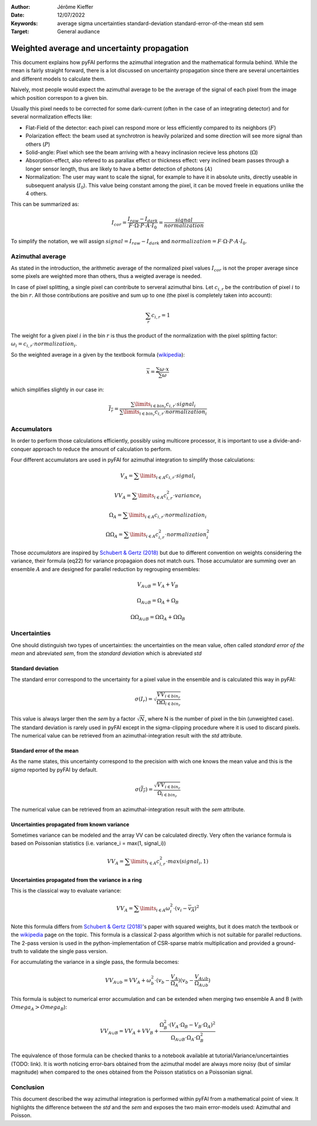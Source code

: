 :Author: Jérôme Kieffer
:Date: 12/07/2022
:Keywords: average sigma uncertainties standard-deviation standard-error-of-the-mean std sem
:Target: General audiance

Weighted average and uncertainty propagation 
============================================

This document explains how pyFAI performs the azimuthal integration and the mathematical formula behind.
While the mean is fairly straight forward, there is a lot discussed on uncertainty propagation since 
there are several uncertainties and different models to calculate them.

Naively, most people would expect the azimuthal average to be the average of the signal of each pixel from
the image which position correspon to a given bin.

Usually this pixel needs to be corrected for some dark-current (often in the case of an integrating detector) and for several normalization effects like:

* Flat-Field of the detector: each pixel can respond more or less efficiently compared to its neighbors (:math:`F`)
* Polarization effect: the beam used at synchrotron is heavily polarized and some direction will see more signal than others (:math:`P`)
* Solid-angle: Pixel which see the beam arriving with a heavy inclinasion recieve less photons (:math:`\Omega`)
* Absorption-effect, also refered to as parallax effect or thickness effect: very inclined beam passes through a longer sensor length, thus are likely to have a better detection of photons (:math:`A`)
* Normalization: The user may want to scale the signal, for example to have it in absolute units, directly useable in subsequent analysis (:math:`I_0`). This value being constant among the pixel, it can be moved freele in equations unlike the 4 others.   

This can be summarized as:

.. math::   
    
      I_{cor} = \frac{I_{raw} - I_{dark}}{F \cdot \Omega \cdot P \cdot A \cdot I_0} = \frac{signal}{normalization} 
    
To simplify the notation, we will assign :math:`signal=I_{raw} - I_{dark}` and :math:`normalization=F \cdot \Omega \cdot P \cdot A \cdot I_0`.

Azimuthal average
-----------------
As stated in the introduction, the arithmetic average of the normalized pixel values :math:`I_{cor}` is not the proper average since some pixels are weighted more than others, thus a weigted average is needed.

In case of pixel splitting, a single pixel can contribute to serveral azimuthal bins.
Let :math:`c_{i,r}` be the contribution of pixel :math:`i` to the bin :math:`r`.
All those contributions are positive and sum up to one (the pixel is completely taken into account):

.. math::   
    
    \sum_{r} c_{i,r} = 1 
 

The weight for a given pixel :math:`i` in the bin :math:`r` is thus the product of the normalization 
with the pixel splitting factor: :math:`\omega_i  = c_{i,r} \cdot  normalization_i`.

So the weighted average in a given by the textbook formula (`wikipedia <https://en.wikipedia.org/wiki/Weighted_arithmetic_mean>`_):  

.. math::   

    \overline{x} = \frac{\sum \omega \cdot x}{\sum \omega}

which simplifies slightly in our case in:

.. math::

    \overline{I_{r}} = \frac{\sum\limits_{i \in bin_r} c_{i,r} \cdot signal_i}{\sum\limits_{i \in bin_r} c_{i,r} \cdot normalization_i}
                        
Accumulators
------------

In order to perform those calculations efficiently, possibly using multicore processor, 
it is important to use a divide-and-conquer approach to reduce the amount of calculation to perform.  

Four different accumulators are used in pyFAI for azimuthal integration to simplify those calculations:

.. math::

    V_A = \sum\limits_{i \in A} c_{i,r} \cdot signal_i
    
    VV_A = \sum\limits_{i \in A} c_{i,r}^2 \cdot variance_i
    
    \Omega_A = \sum\limits_{i \in A} c_{i,r} \cdot normalization_i
    
    \Omega\Omega_A = \sum\limits_{i \in A} c_{i,r}^2 \cdot normalization_i^2

Those *accumulators* are inspired by `Schubert & Gertz (2018) <https://dbs.ifi.uni-heidelberg.de/files/Team/eschubert/publications/SSDBM18-covariance-authorcopy.pdf>`_
but due to different convention on weights considering the variance, their formula (eq22) for variance propagaion does not match ours.
Those accumulator are summing over an ensemble :math:`A` and are designed for parallel reduction by regrouping ensembles:

.. math::

    V_{A \cup B} = V_A + V_B
       
    \Omega_{A \cup B} = \Omega_A + \Omega_B
    
    \Omega\Omega_{A \cup B} = \Omega\Omega_A + \Omega\Omega_B  

Uncertainties
-------------

One should distinguish two types of uncertainties: the uncertainties on the mean value, often called *standard error of the mean* and abreviated *sem*, 
from the *standard deviation* which is abreviated *std*

Standard deviation
++++++++++++++++++

The standard error correspond to the uncertainty for a pixel value in the ensemble and is calculated this way in pyFAI:
 
.. math::

    \sigma(I_r) = \sqrt{\frac{VV_{i \in bin_r}}{\Omega\Omega_{i \in bin_r}}}
    
This value is always larger then the *sem* by a factor  :math:`\sqrt{N}`, where N is the number of pixel in the bin (unweighted case).
The standard deviation is rarely used in pyFAI except in the sigma-clipping procedure where it is used to discard pixels.
The numerical value can be retrieved from an azimuthal-integration result with the *std* attribute.    

Standard error of the mean
++++++++++++++++++++++++++

As the name states, this uncertainty correspond to the precision with wich one knows the mean value and this is the *sigma* reported by pyFAI by default.

.. math::

    \sigma (\overline{I_r}) = \frac{\sqrt{VV_{i \in bin_r}}}{\Omega_{i \in bin_r}}

The numerical value can be retrieved from an azimuthal-integration result with the *sem* attribute.

Uncertainties propagated from known variance
++++++++++++++++++++++++++++++++++++++++++++

Sometimes variance can be modeled and the array VV can be calculated directly. 
Very often the variance formula is based on Poissonian statistics (i.e. variance_i = max(1, signal_i))

.. math::

    VV_A = \sum\limits_{i \in A} c_{i,r}^2 \cdot max(signal_i, 1)

Uncertainties propagated from the variance in a ring
++++++++++++++++++++++++++++++++++++++++++++++++++++

This is the classical way to evaluate variance:

.. math::

    VV_A = \sum\limits_{i \in A} \omega_i^2\cdot(v_i - \overline{v_A})^2 

Note this formula differs from `Schubert & Gertz (2018) <https://dbs.ifi.uni-heidelberg.de/files/Team/eschubert/publications/SSDBM18-covariance-authorcopy.pdf>`_'s 
paper with squared weights, but it does match the textbook or the `wikipedia <https://en.wikipedia.org/wiki/Weighted_arithmetic_mean>`_ page on the topic.
This formula is a classical 2-pass algorithm which is not suitable for parallel reductions. 
The 2-pass version is used in the python-implementation of CSR-sparse matrix multiplication and provided a ground-truth to validate the single pass version.  

For accumulating the variance in a single pass, the formula becomes: 

.. math::

    VV_{A\cup b} = VV_A + \omega_b^2\cdot(v_b-\frac{V_A}{\Omega_A})(v_b-\frac{V_{A\cup b}}{\Omega_{A\cup b}})

This formula is subject to numerical error accumulation and can be extended when merging two ensemble A and B (with :math:`Omega_A > Omega_B`):

.. math::

    VV_{A\cup B} = VV_A + VV_B + \frac{\Omega_B^2\cdot(V_A \cdot \Omega_B-V_B\cdot \Omega_A)^2}{\Omega_{A\cup B} \cdot \Omega_A \cdot \Omega_B^2}


The equivalence of those formula can be checked thanks to a notebook available at tutorial/Variance/uncertainties (TODO: link).
It is worth noticing error-bars obtained from the azimuthal model are always more noisy (but of similar magnitude) when compared to the ones obtained from the Poisson statistics on a Poissonian signal.

Conclusion
----------

This document described the way azimuthal integration is performed within pyFAI from a mathematical point of view.
It highlights the difference between the *std* and the *sem* and exposes the two main error-models used: Azimuthal and Poisson.  
